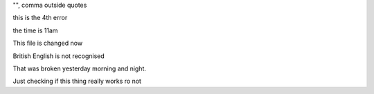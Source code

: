"", comma outside quotes

this is the 4th error

the time is 11am

This file is changed now

British English is not recognised

That was broken yesterday morning and night.

Just checking if this thing really works ro not
